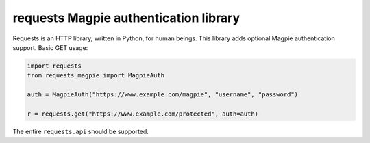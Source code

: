 requests Magpie authentication library
======================================

Requests is an HTTP library, written in Python, for human beings. This library
adds optional Magpie authentication support. Basic GET usage:


.. code-block:: python

    import requests
    from requests_magpie import MagpieAuth

    auth = MagpieAuth("https://www.example.com/magpie", "username", "password")

    r = requests.get("https://www.example.com/protected", auth=auth)

The entire ``requests.api`` should be supported.

